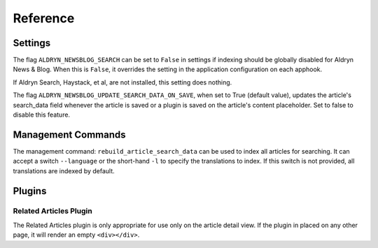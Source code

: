 #########
Reference
#########


********
Settings
********

The flag ``ALDRYN_NEWSBLOG_SEARCH`` can be set to ``False`` in settings if
indexing should be globally disabled for Aldryn News & Blog. When this is
``False``, it overrides the setting in the application configuration on each
apphook.

If Aldryn Search, Haystack, et al, are not installed, this setting does nothing.

The flag ``ALDRYN_NEWSBLOG_UPDATE_SEARCH_DATA_ON_SAVE``, when set to True
(default value), updates the article's search_data field whenever the article
is saved or a plugin is saved on the article's content placeholder. Set to false
to disable this feature.


*******************
Management Commands
*******************

The management command: ``rebuild_article_search_data`` can be used to index all
articles for searching. It can accept a switch ``--language`` or the short-hand
``-l`` to specify the translations to index. If this switch is not provided, all
translations are indexed by default.


*******
Plugins
*******


Related Articles Plugin
=======================

The Related Articles plugin is only appropriate for use only on the article
detail view. If the plugin in placed on any other page, it will render an empty
``<div></div>``.
